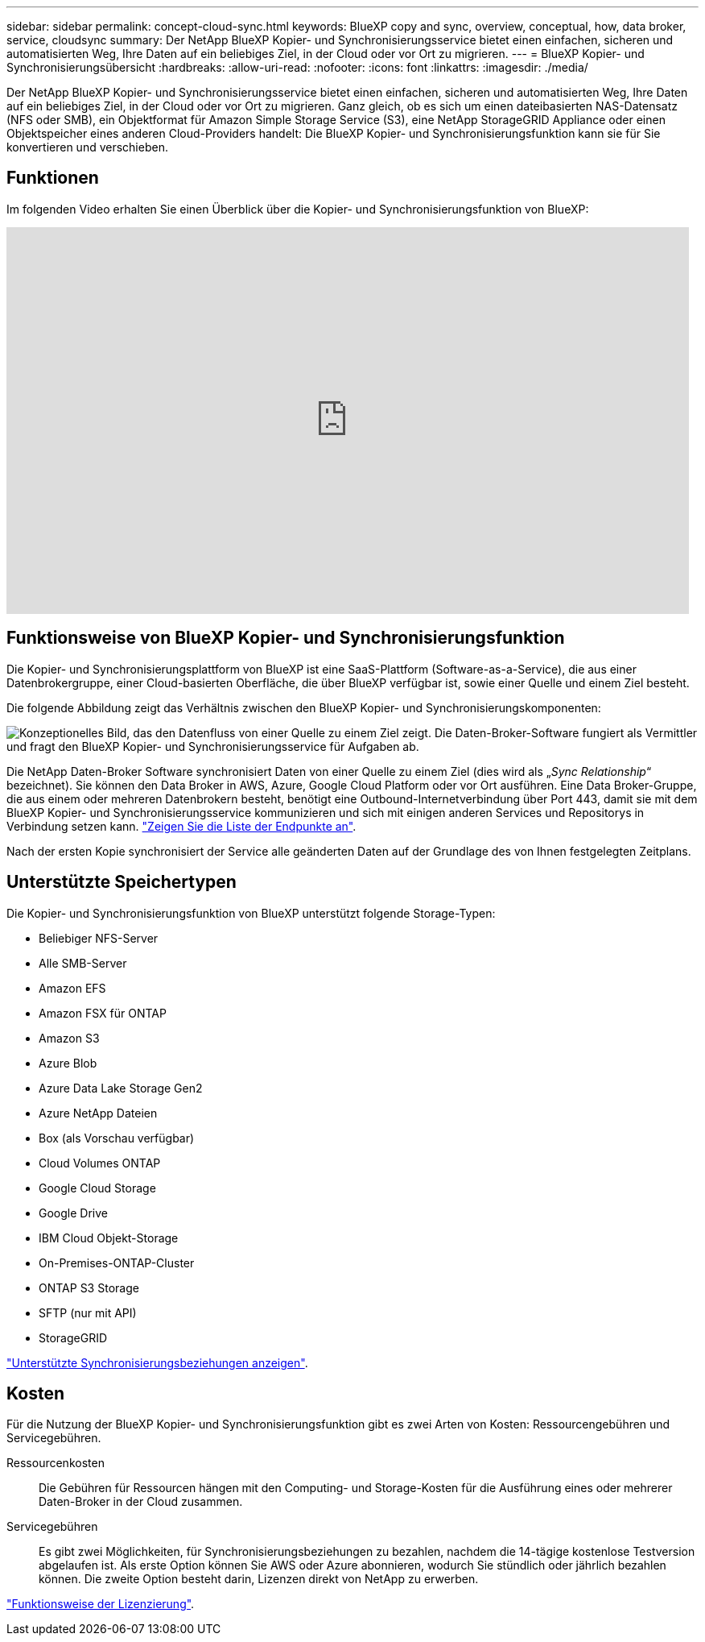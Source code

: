 ---
sidebar: sidebar 
permalink: concept-cloud-sync.html 
keywords: BlueXP copy and sync, overview, conceptual, how, data broker, service, cloudsync 
summary: Der NetApp BlueXP Kopier- und Synchronisierungsservice bietet einen einfachen, sicheren und automatisierten Weg, Ihre Daten auf ein beliebiges Ziel, in der Cloud oder vor Ort zu migrieren. 
---
= BlueXP Kopier- und Synchronisierungsübersicht
:hardbreaks:
:allow-uri-read: 
:nofooter: 
:icons: font
:linkattrs: 
:imagesdir: ./media/


[role="lead"]
Der NetApp BlueXP Kopier- und Synchronisierungsservice bietet einen einfachen, sicheren und automatisierten Weg, Ihre Daten auf ein beliebiges Ziel, in der Cloud oder vor Ort zu migrieren. Ganz gleich, ob es sich um einen dateibasierten NAS-Datensatz (NFS oder SMB), ein Objektformat für Amazon Simple Storage Service (S3), eine NetApp StorageGRID Appliance oder einen Objektspeicher eines anderen Cloud-Providers handelt: Die BlueXP Kopier- und Synchronisierungsfunktion kann sie für Sie konvertieren und verschieben.



== Funktionen

Im folgenden Video erhalten Sie einen Überblick über die Kopier- und Synchronisierungsfunktion von BlueXP:

video::oZNJtLvgNfQ[youtube,width=848,height=480]


== Funktionsweise von BlueXP Kopier- und Synchronisierungsfunktion

Die Kopier- und Synchronisierungsplattform von BlueXP ist eine SaaS-Plattform (Software-as-a-Service), die aus einer Datenbrokergruppe, einer Cloud-basierten Oberfläche, die über BlueXP verfügbar ist, sowie einer Quelle und einem Ziel besteht.

Die folgende Abbildung zeigt das Verhältnis zwischen den BlueXP Kopier- und Synchronisierungskomponenten:

image:diagram_cloud_sync_overview.png["Konzeptionelles Bild, das den Datenfluss von einer Quelle zu einem Ziel zeigt. Die Daten-Broker-Software fungiert als Vermittler und fragt den BlueXP Kopier- und Synchronisierungsservice für Aufgaben ab."]

Die NetApp Daten-Broker Software synchronisiert Daten von einer Quelle zu einem Ziel (dies wird als „_Sync Relationship_“ bezeichnet). Sie können den Data Broker in AWS, Azure, Google Cloud Platform oder vor Ort ausführen. Eine Data Broker-Gruppe, die aus einem oder mehreren Datenbrokern besteht, benötigt eine Outbound-Internetverbindung über Port 443, damit sie mit dem BlueXP Kopier- und Synchronisierungsservice kommunizieren und sich mit einigen anderen Services und Repositorys in Verbindung setzen kann. link:reference-networking.html["Zeigen Sie die Liste der Endpunkte an"].

Nach der ersten Kopie synchronisiert der Service alle geänderten Daten auf der Grundlage des von Ihnen festgelegten Zeitplans.



== Unterstützte Speichertypen

Die Kopier- und Synchronisierungsfunktion von BlueXP unterstützt folgende Storage-Typen:

* Beliebiger NFS-Server
* Alle SMB-Server
* Amazon EFS
* Amazon FSX für ONTAP
* Amazon S3
* Azure Blob
* Azure Data Lake Storage Gen2
* Azure NetApp Dateien
* Box (als Vorschau verfügbar)
* Cloud Volumes ONTAP
* Google Cloud Storage
* Google Drive
* IBM Cloud Objekt-Storage
* On-Premises-ONTAP-Cluster
* ONTAP S3 Storage
* SFTP (nur mit API)
* StorageGRID


link:reference-supported-relationships.html["Unterstützte Synchronisierungsbeziehungen anzeigen"].



== Kosten

Für die Nutzung der BlueXP Kopier- und Synchronisierungsfunktion gibt es zwei Arten von Kosten: Ressourcengebühren und Servicegebühren.

Ressourcenkosten:: Die Gebühren für Ressourcen hängen mit den Computing- und Storage-Kosten für die Ausführung eines oder mehrerer Daten-Broker in der Cloud zusammen.
Servicegebühren:: Es gibt zwei Möglichkeiten, für Synchronisierungsbeziehungen zu bezahlen, nachdem die 14-tägige kostenlose Testversion abgelaufen ist. Als erste Option können Sie AWS oder Azure abonnieren, wodurch Sie stündlich oder jährlich bezahlen können. Die zweite Option besteht darin, Lizenzen direkt von NetApp zu erwerben.


link:concept-licensing.html["Funktionsweise der Lizenzierung"].
